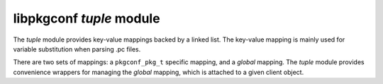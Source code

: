 
libpkgconf `tuple` module
=========================

The `tuple` module provides key-value mappings backed by a linked list.  The key-value
mapping is mainly used for variable substitution when parsing .pc files.

There are two sets of mappings: a ``pkgconf_pkg_t`` specific mapping, and a `global` mapping.
The `tuple` module provides convenience wrappers for managing the `global` mapping, which is
attached to a given client object.

.. c:function:: void pkgconf_tuple_add_global(pkgconf_client_t *client, const char *key, const char *value)

   Defines a global variable, replacing the previous declaration if one was set.

   :param pkgconf_client_t* client: The pkgconf client object to modify.
   :param char* key: The key for the mapping (variable name).
   :param char* value: The value for the mapped entry.
   :return: nothing

.. c:function:: void pkgconf_tuple_find_global(const pkgconf_client_t *client, const char *key)

   Looks up a global variable.

   :param pkgconf_client_t* client: The pkgconf client object to access.
   :param char* key: The key or variable name to look up.
   :return: the contents of the variable or ``NULL``
   :rtype: char *

.. c:function:: void pkgconf_tuple_free_global(pkgconf_client_t *client)

   Delete all global variables associated with a pkgconf client object.

   :param pkgconf_client_t* client: The pkgconf client object to modify.
   :return: nothing

.. c:function:: void pkgconf_tuple_define_global(pkgconf_client_t *client, const char *kv)

   Parse and define a global variable.

   :param pkgconf_client_t* client: The pkgconf client object to modify.
   :param char* kv: The variable in the form of ``key=value``.
   :return: nothing

.. c:function:: pkgconf_tuple_t *pkgconf_tuple_add(const pkgconf_client_t *client, pkgconf_list_t *list, const char *key, const char *value, bool parse)

   Optionally parse and then define a variable.

   :param pkgconf_client_t* client: The pkgconf client object to access.
   :param pkgconf_list_t* list: The variable list to add the new variable to.
   :param char* key: The name of the variable being added.
   :param char* value: The value of the variable being added.
   :param bool parse: Whether or not to parse the value for variable substitution.
   :return: a variable object
   :rtype: pkgconf_tuple_t *

.. c:function:: char *pkgconf_tuple_find(const pkgconf_client_t *client, pkgconf_list_t *list, const char *key)

   Look up a variable in a variable list.

   :param pkgconf_client_t* client: The pkgconf client object to access.
   :param pkgconf_list_t* list: The variable list to search.
   :param char* key: The variable name to search for.
   :return: the value of the variable or ``NULL``
   :rtype: char *

.. c:function:: char *pkgconf_tuple_parse(const pkgconf_client_t *client, pkgconf_list_t *vars, const char *value, unsigned int flags)

   Parse an expression for variable substitution.

   :param pkgconf_client_t* client: The pkgconf client object to access.
   :param pkgconf_list_t* list: The variable list to search for variables (along side the global variable list).
   :param char* value: The ``key=value`` string to parse.
   :param uint flags: Any flags to consider while parsing.
   :return: the variable data with any variables substituted
   :rtype: char *

.. c:function:: void pkgconf_tuple_free_entry(pkgconf_tuple_t *tuple, pkgconf_list_t *list)

   Deletes a variable object, removing it from any variable lists and releasing any memory associated
   with it.

   :param pkgconf_tuple_t* tuple: The variable object to release.
   :param pkgconf_list_t* list: The variable list the variable object is attached to.
   :return: nothing

.. c:function:: void pkgconf_tuple_free(pkgconf_list_t *list)

   Deletes a variable list and any variables attached to it.

   :param pkgconf_list_t* list: The variable list to delete.
   :return: nothing
